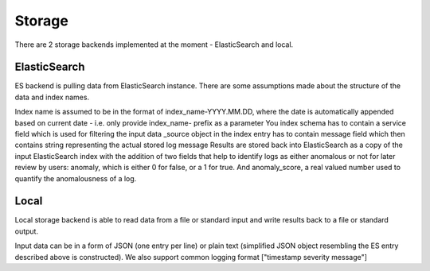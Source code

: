 Storage
=======

There are 2 storage backends implemented at the moment - ElasticSearch and local.

ElasticSearch
-------------
ES backend is pulling data from ElasticSearch instance. There are some assumptions made about the structure of the data and index names.

Index name is assumed to be in the format of index_name-YYYY.MM.DD, where the date is automatically appended based on current date - i.e. only provide index_name- prefix as a parameter
You index schema has to contain a service field which is used for filtering the input data
_source object in the index entry has to contain message field which then contains string representing the actual stored log message
Results are stored back into ElasticSearch as a copy of the input ElasticSearch index with the addition of two fields that help to identify logs as either anomalous or not for later review by users: anomaly, which is either 0 for false, or a 1 for true. And anomaly_score, a real valued number used to quantify the anomalousness of a log.

Local
-----
Local storage backend is able to read data from a file or standard input and write results back to a file or standard output.

Input data can be in a form of JSON (one entry per line) or plain text (simplified JSON object resembling the ES entry described above is constructed). We also support common logging format ["timestamp  severity    message"]


